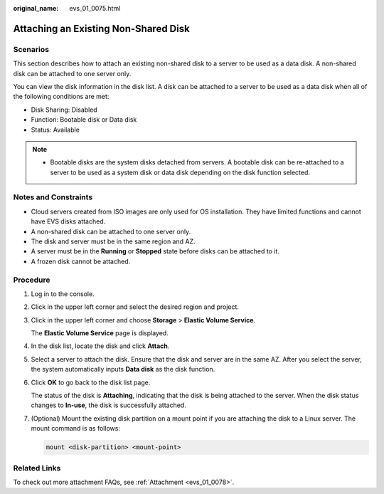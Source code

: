:original_name: evs_01_0075.html

.. _evs_01_0075:

Attaching an Existing Non-Shared Disk
=====================================

Scenarios
---------

This section describes how to attach an existing non-shared disk to a server to be used as a data disk. A non-shared disk can be attached to one server only.

You can view the disk information in the disk list. A disk can be attached to a server to be used as a data disk when all of the following conditions are met:

-  Disk Sharing: Disabled
-  Function: Bootable disk or Data disk
-  Status: Available

.. note::

   -  Bootable disks are the system disks detached from servers. A bootable disk can be re-attached to a server to be used as a system disk or data disk depending on the disk function selected.

Notes and Constraints
---------------------

-  Cloud servers created from ISO images are only used for OS installation. They have limited functions and cannot have EVS disks attached.
-  A non-shared disk can be attached to one server only.
-  The disk and server must be in the same region and AZ.
-  A server must be in the **Running** or **Stopped** state before disks can be attached to it.
-  A frozen disk cannot be attached.

Procedure
---------

#. Log in to the console.

#. Click |image1| in the upper left corner and select the desired region and project.

#. Click |image2| in the upper left corner and choose **Storage** > **Elastic Volume Service**.

   The **Elastic Volume Service** page is displayed.

#. In the disk list, locate the disk and click **Attach**.

#. Select a server to attach the disk. Ensure that the disk and server are in the same AZ. After you select the server, the system automatically inputs **Data disk** as the disk function.

#. Click **OK** to go back to the disk list page.

   The status of the disk is **Attaching**, indicating that the disk is being attached to the server. When the disk status changes to **In-use**, the disk is successfully attached.

#. (Optional) Mount the existing disk partition on a mount point if you are attaching the disk to a Linux server. The mount command is as follows:

   .. code-block::

      mount <disk-partition> <mount-point>

Related Links
-------------

To check out more attachment FAQs, see :ref:`Attachment <evs_01_0078>`.

.. |image1| image:: /_static/images/en-us_image_0000002301563090.png
.. |image2| image:: /_static/images/en-us_image_0000002335522197.jpg
